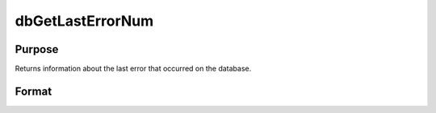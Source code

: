 
dbGetLastErrorNum
==============================================

Purpose
----------------

Returns information about the last error that occurred on the database.

Format
----------------
.. function:: dbGetLastErrorNum(db_id)

    :param db_id: database connection index number.
    :type db_id: scalar

    :returns: last_error (*scalar*), number of last error on the specified database.

